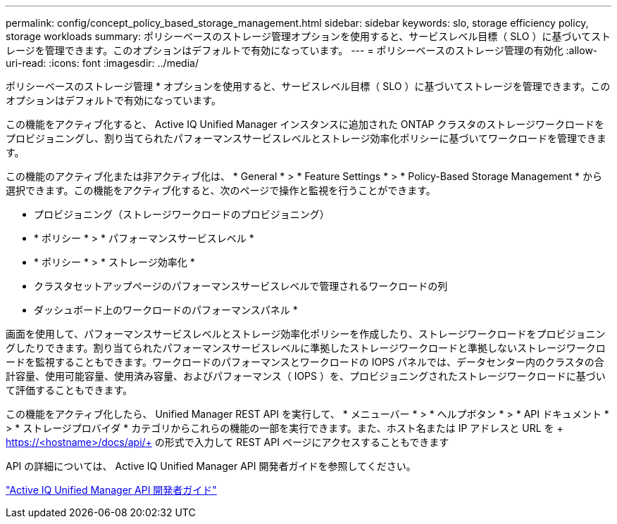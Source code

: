---
permalink: config/concept_policy_based_storage_management.html 
sidebar: sidebar 
keywords: slo, storage efficiency policy, storage workloads 
summary: ポリシーベースのストレージ管理オプションを使用すると、サービスレベル目標（ SLO ）に基づいてストレージを管理できます。このオプションはデフォルトで有効になっています。 
---
= ポリシーベースのストレージ管理の有効化
:allow-uri-read: 
:icons: font
:imagesdir: ../media/


[role="lead"]
ポリシーベースのストレージ管理 * オプションを使用すると、サービスレベル目標（ SLO ）に基づいてストレージを管理できます。このオプションはデフォルトで有効になっています。

この機能をアクティブ化すると、 Active IQ Unified Manager インスタンスに追加された ONTAP クラスタのストレージワークロードをプロビジョニングし、割り当てられたパフォーマンスサービスレベルとストレージ効率化ポリシーに基づいてワークロードを管理できます。

この機能のアクティブ化または非アクティブ化は、 * General * > * Feature Settings * > * Policy-Based Storage Management * から選択できます。この機能をアクティブ化すると、次のページで操作と監視を行うことができます。

* プロビジョニング（ストレージワークロードのプロビジョニング）
* * ポリシー * > * パフォーマンスサービスレベル *
* * ポリシー * > * ストレージ効率化 *
* クラスタセットアップページのパフォーマンスサービスレベルで管理されるワークロードの列
* ダッシュボード上のワークロードのパフォーマンスパネル *


画面を使用して、パフォーマンスサービスレベルとストレージ効率化ポリシーを作成したり、ストレージワークロードをプロビジョニングしたりできます。割り当てられたパフォーマンスサービスレベルに準拠したストレージワークロードと準拠しないストレージワークロードを監視することもできます。ワークロードのパフォーマンスとワークロードの IOPS パネルでは、データセンター内のクラスタの合計容量、使用可能容量、使用済み容量、およびパフォーマンス（ IOPS ）を、プロビジョニングされたストレージワークロードに基づいて評価することもできます。

この機能をアクティブ化したら、 Unified Manager REST API を実行して、 * メニューバー * > * ヘルプボタン * > * API ドキュメント * > * ストレージプロバイダ * カテゴリからこれらの機能の一部を実行できます。また、ホスト名または IP アドレスと URL を + https://<hostname>/docs/api/+ の形式で入力して REST API ページにアクセスすることもできます

API の詳細については、 Active IQ Unified Manager API 開発者ガイドを参照してください。

link:../api-automation/concept_get_started_with_um_apis.html["Active IQ Unified Manager API 開発者ガイド"]
